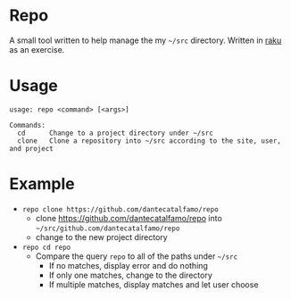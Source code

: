 * Repo

A small tool written to help manage the my =~/src= directory.
Written in [[https://raku.org/][raku]] as an exercise.

* Usage

#+BEGIN_SRC
usage: repo <command> [<args>]

Commands:
  cd      Change to a project directory under ~/src
  clone   Clone a repository into ~/src according to the site, user, and project
#+END_SRC

* Example
  - ~repo clone https://github.com/dantecatalfamo/repo~
    - clone https://github.com/dantecatalfamo/repo into =~/src/github.com/dantecatalfamo/repo=
    - change to the new project directory

  - ~repo cd repo~
    - Compare the query =repo= to all of the paths under =~/src=
      - If no matches, display error and do nothing
      - If only one matches, change to the directory
      - If multiple matches, display matches and let user choose
